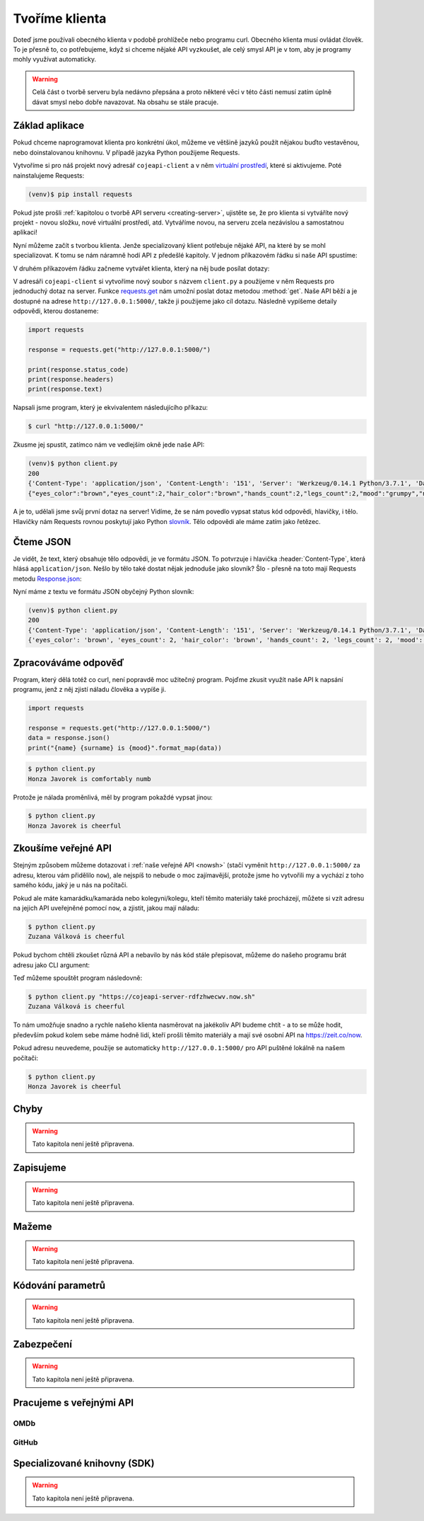 Tvoříme klienta
===============

Doteď jsme používali obecného klienta v podobě prohlížeče nebo programu curl. Obecného klienta musí ovládat člověk. To je přesně to, co potřebujeme, když si chceme nějaké API vyzkoušet, ale celý smysl API je v tom, aby je programy mohly využívat automaticky.

.. warning::
    Celá část o tvorbě serveru byla nedávno přepsána a proto některé věci v této části nemusí zatím úplně dávat smysl nebo dobře navazovat. Na obsahu se stále pracuje.

Základ aplikace
---------------

Pokud chceme naprogramovat klienta pro konkrétní úkol, můžeme ve většině jazyků použít nějakou buďto vestavěnou, nebo doinstalovanou knihovnu. V případě jazyka Python použijeme Requests.

Vytvoříme si pro náš projekt nový adresář ``cojeapi-client`` a v něm `virtuální prostředí <https://naucse.python.cz/course/pyladies/beginners/venv-setup/>`__, které si aktivujeme. Poté nainstalujeme Requests:

.. code-block:: shell

    (venv)$ pip install requests

Pokud jste prošli :ref:`kapitolou o tvorbě API serveru <creating-server>`, ujistěte se, že pro klienta si vytváříte nový projekt - novou složku, nové virtuální prostředí, atd. Vytváříme novou, na serveru zcela nezávislou a samostatnou aplikaci!

Nyní můžeme začít s tvorbou klienta. Jenže specializovaný klient potřebuje nějaké API, na které by se mohl specializovat. K tomu se nám náramně hodí API z předešlé kapitoly. V jednom příkazovém řádku si naše API spustíme:

.. image:: ../_static/images/client-server-running.png
    :alt: spuštěný API server
    :align: center

V druhém příkazovém řádku začneme vytvářet klienta, který na něj bude posílat dotazy:

.. image:: ../_static/images/client-empty.png
    :alt: připravená příkazová řádka na nového klienta
    :align: center

V adresáři ``cojeapi-client`` si vytvoříme nový soubor s názvem ``client.py`` a použijeme v něm Requests pro jednoduchý dotaz na server. Funkce `requests.get <https://2.python-requests.org/en/master/api/#requests.get>`__ nám umožní poslat dotaz metodou :method:`get`. Naše API běží a je dostupné na adrese ``http://127.0.0.1:5000/``, takže ji použijeme jako cíl dotazu. Následně vypíšeme detaily odpovědi, kterou dostaneme:

.. code-block:: python

    import requests

    response = requests.get("http://127.0.0.1:5000/")

    print(response.status_code)
    print(response.headers)
    print(response.text)

Napsali jsme program, který je ekvivalentem následujícího příkazu:

.. code-block:: text

    $ curl "http://127.0.0.1:5000/"

Zkusme jej spustit, zatímco nám ve vedlejším okně jede naše API:

.. code-block:: text

    (venv)$ python client.py
    200
    {'Content-Type': 'application/json', 'Content-Length': '151', 'Server': 'Werkzeug/0.14.1 Python/3.7.1', 'Date': 'Sat, 10 Nov 2018 12:23:57 GMT'}
    {"eyes_color":"brown","eyes_count":2,"hair_color":"brown","hands_count":2,"legs_count":2,"mood":"grumpy","name":"Honza","surname":"Javorek"}

A je to, udělali jsme svůj první dotaz na server! Vidíme, že se nám povedlo vypsat status kód odpovědi, hlavičky, i tělo. Hlavičky nám Requests rovnou poskytují jako Python `slovník <https://naucse.python.cz/course/pyladies/sessions/dict/>`__. Tělo odpovědi ale máme zatím jako řetězec.

Čteme JSON
----------

Je vidět, že text, který obsahuje tělo odpovědi, je ve formátu JSON. To potvrzuje i hlavička :header:`Content-Type`, která hlásá ``application/json``. Nešlo by tělo také dostat nějak jednoduše jako slovník? Šlo - přesně na toto mají Requests metodu `Response.json <https://2.python-requests.org/en/master/api/#requests.Response.json>`__:

.. code-block:: python
    :emphasize-lines: 7

    import requests

    response = requests.get("http://127.0.0.1:5000/")

    print(response.status_code)
    print(response.headers)
    print(response.json())

Nyní máme z textu ve formátu JSON obyčejný Python slovník:

.. code-block:: text

    (venv)$ python client.py
    200
    {'Content-Type': 'application/json', 'Content-Length': '151', 'Server': 'Werkzeug/0.14.1 Python/3.7.1', 'Date': 'Sat, 10 Nov 2018 12:23:57 GMT'}
    {'eyes_color': 'brown', 'eyes_count': 2, 'hair_color': 'brown', 'hands_count': 2, 'legs_count': 2, 'mood': 'comfortably numb', 'name': 'Honza', 'surname': 'Javorek'}

Zpracováváme odpověď
--------------------

Program, který dělá totéž co curl, není popravdě moc užitečný program. Pojďme zkusit využít naše API k napsání programu, jenž z něj zjistí náladu člověka a vypíše ji.

.. code-block:: python

    import requests

    response = requests.get("http://127.0.0.1:5000/")
    data = response.json()
    print("{name} {surname} is {mood}".format_map(data))

.. code-block:: text

    $ python client.py
    Honza Javorek is comfortably numb

Protože je nálada proměnlivá, měl by program pokaždé vypsat jinou:

.. code-block:: text

    $ python client.py
    Honza Javorek is cheerful

Zkoušíme veřejné API
--------------------

Stejným způsobem můžeme dotazovat i :ref:`naše veřejné API <nowsh>` (stačí vyměnit ``http://127.0.0.1:5000/`` za adresu, kterou vám přidělilo ``now``), ale nejspíš to nebude o moc zajímavější, protože jsme ho vytvořili my a vychází z toho samého kódu, jaký je u nás na počítači.

Pokud ale máte kamarádku/kamaráda nebo kolegyni/kolegu, kteří těmito materiály také procházejí, můžete si vzít adresu na jejich API uveřejněné pomocí ``now``, a zjistit, jakou mají náladu:

.. code-block:: python
    :emphasize-lines: 3

    import requests

    response = requests.get("https://cojeapi-server-rdfzhwecwv.now.sh")
    data = response.json()
    print("{name} {surname} is {mood}".format_map(data))

.. code-block:: text

    $ python client.py
    Zuzana Válková is cheerful

Pokud bychom chtěli zkoušet různá API a nebavilo by nás kód stále přepisovat, můžeme do našeho programu brát adresu jako CLI argument:

.. code-block:: python
    :emphasize-lines: 4-7

    import sys
    import requests

    try:
        url = sys.argv[1]
    except IndexError:
        url = "http://127.0.0.1:5000/"

    response = requests.get(url)
    data = response.json()
    print("{name} {surname} is {mood}".format_map(data))

Teď můžeme spouštět program následovně:

.. code-block:: text

    $ python client.py "https://cojeapi-server-rdfzhwecwv.now.sh"
    Zuzana Válková is cheerful

To nám umožňuje snadno a rychle našeho klienta nasměrovat na jakékoliv API budeme chtít - a to se může hodit, především pokud kolem sebe máme hodně lidí, kteří prošli těmito materiály a mají své osobní API na https://zeit.co/now.

Pokud adresu neuvedeme, použije se automaticky ``http://127.0.0.1:5000/`` pro API puštěné lokálně na našem počítači:

.. code-block:: text

    $ python client.py
    Honza Javorek is cheerful

Chyby
-----

.. warning::
    Tato kapitola není ještě připravena.

Zapisujeme
----------

.. warning::
    Tato kapitola není ještě připravena.

Mažeme
------

.. warning::
    Tato kapitola není ještě připravena.

Kódování parametrů
------------------

.. warning::
    Tato kapitola není ještě připravena.

.. todo::
    co dáváme do parametrů se musí prohnat nějakym urlencoding
    příklady s nějakým (reverse) geocoding api (google, seznam?)

Zabezpečení
-----------

.. warning::
    Tato kapitola není ještě připravena.

.. todo::
    mechanismus http/https
    basic auth
    oauth
    většinou nějaký token (vysvětlit token), který se narve do hlavičky
    auth token - něco vygenerováno jen pro nás, co je tajné a neměli bychom to nikomu dávat a ukazovat

    příklad s GitHubem, vygenerujeme token, dáme do ENV, nasosáme v programu a můžeme použít

Pracujeme s veřejnými API
-------------------------

OMDb
^^^^

GitHub
^^^^^^

Specializované knihovny (SDK)
-----------------------------

.. warning::
    Tato kapitola není ještě připravena.

.. todo::
    vysvětlit specializovaného klienta
    příklady

.. todo::
    připomenout, že než jdeme psát klienta na zelené louce, měli bychom ověřit, že už není nějaká hotová SDK knihovna (příklady z pypi)

    základní příklady s requests, GET, POST
    https://github.com/honzajavorek/cojeapi/issues/2
